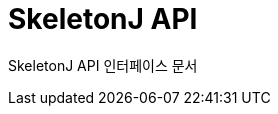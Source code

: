 = SkeletonJ API
:doctype: book
:icons: font
:source-highlighter: highlightjs
:toc: left
:toclevels: 3
:sectlinks:
:sectnums:

SkeletonJ API 인터페이스 문서
